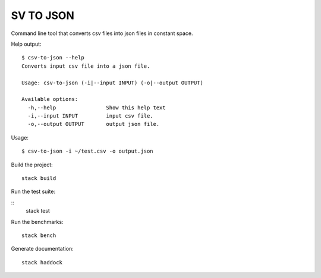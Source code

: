 SV TO JSON
##########

Command line tool that converts csv files into json files in constant space.


Help output:

::

   $ csv-to-json --help
   Converts input csv file into a json file.

   Usage: csv-to-json (-i|--input INPUT) (-o|--output OUTPUT)

   Available options:
     -h,--help                Show this help text
     -i,--input INPUT         input csv file.
     -o,--output OUTPUT       output json file.

Usage:

::

   $ csv-to-json -i ~/test.csv -o output.json


Build the project:

::

   stack build

Run the test suite:

::
   stack test

Run the benchmarks:

::

   stack bench

Generate documentation:

::

   stack haddock
